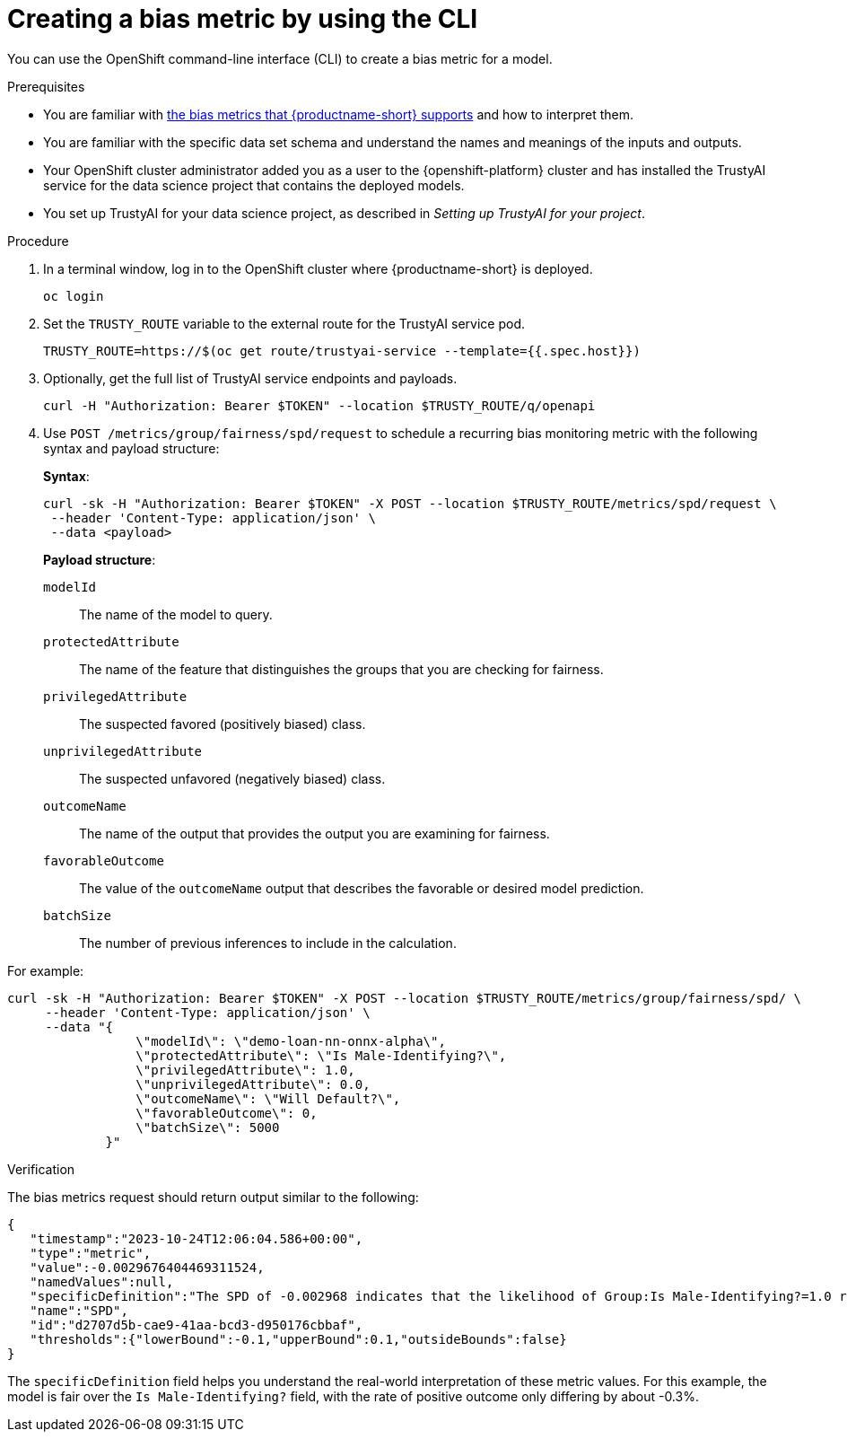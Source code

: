 :_module-type: PROCEDURE

[id='creating-a-bias-metric-using-cli_{context}']
= Creating a bias metric by using the CLI

[role='_abstract']
You can use the OpenShift command-line interface (CLI) to create a bias metric for a model. 

.Prerequisites

ifndef::upstream[]
* You are familiar with link:{rhoaidocshome}{default-format-url}/monitoring_data_science_models/supported-bias-metrics_monitor[the bias metrics that {productname-short} supports] and how to interpret them.
endif::[]
ifdef::upstream[]
* You are familiar with link:{odhdocshome}/monitoring-data-science-models/#supported-bias-metrics_monitor[the bias metrics that {productname-short} supports] and how to interpret them.
endif::[]

* You are familiar with the specific data set schema and understand the names and meanings of the inputs and outputs.

* Your OpenShift cluster administrator added you as a user to the {openshift-platform} cluster and has installed the TrustyAI service for the data science project that contains the deployed models.

* You set up TrustyAI for your data science project, as described in _Setting up TrustyAI for your project_.

.Procedure

. In a terminal window, log in to the OpenShift cluster where {productname-short} is deployed.
+
----
oc login
----

. Set the `TRUSTY_ROUTE` variable to the external route for the TrustyAI service pod.
+
----
TRUSTY_ROUTE=https://$(oc get route/trustyai-service --template={{.spec.host}})
----

.  Optionally, get the full list of TrustyAI service endpoints and payloads.
+
----
curl -H "Authorization: Bearer $TOKEN" --location $TRUSTY_ROUTE/q/openapi
----

. Use `POST /metrics/group/fairness/spd/request` to schedule a recurring bias monitoring metric with the following syntax and payload structure:
+
*Syntax*:
+
----
curl -sk -H "Authorization: Bearer $TOKEN" -X POST --location $TRUSTY_ROUTE/metrics/spd/request \
 --header 'Content-Type: application/json' \
 --data <payload>
----
+
*Payload structure*:

`modelId`:: The name of the model to query.
`protectedAttribute`:: The name of the feature that distinguishes the groups that you are checking for fairness.
`privilegedAttribute`:: The suspected favored (positively biased) class.
`unprivilegedAttribute`:: The suspected unfavored (negatively biased) class.
`outcomeName`:: The name of the output that provides the output you are examining for fairness.
`favorableOutcome`:: The value of the `outcomeName` output that describes the favorable or desired model prediction.
`batchSize`:: The number of previous inferences to include in the calculation.

For example:

----
curl -sk -H "Authorization: Bearer $TOKEN" -X POST --location $TRUSTY_ROUTE/metrics/group/fairness/spd/ \
     --header 'Content-Type: application/json' \
     --data "{
                 \"modelId\": \"demo-loan-nn-onnx-alpha\",
                 \"protectedAttribute\": \"Is Male-Identifying?\",
                 \"privilegedAttribute\": 1.0,
                 \"unprivilegedAttribute\": 0.0,
                 \"outcomeName\": \"Will Default?\",
                 \"favorableOutcome\": 0,
                 \"batchSize\": 5000
             }"
----

.Verification

The bias metrics request should return output similar to the following:

----
{
   "timestamp":"2023-10-24T12:06:04.586+00:00",
   "type":"metric",
   "value":-0.0029676404469311524,
   "namedValues":null,
   "specificDefinition":"The SPD of -0.002968 indicates that the likelihood of Group:Is Male-Identifying?=1.0 receiving Outcome:Will Default?=0 was -0.296764 percentage points lower than that of Group:Is Male-Identifying?=0.0.",
   "name":"SPD",
   "id":"d2707d5b-cae9-41aa-bcd3-d950176cbbaf",
   "thresholds":{"lowerBound":-0.1,"upperBound":0.1,"outsideBounds":false}
}
----

The `specificDefinition` field helps you understand the real-world interpretation of these metric values. For this example, the model is fair over the `Is Male-Identifying?` field, with the rate of positive outcome only differing by about -0.3%.
